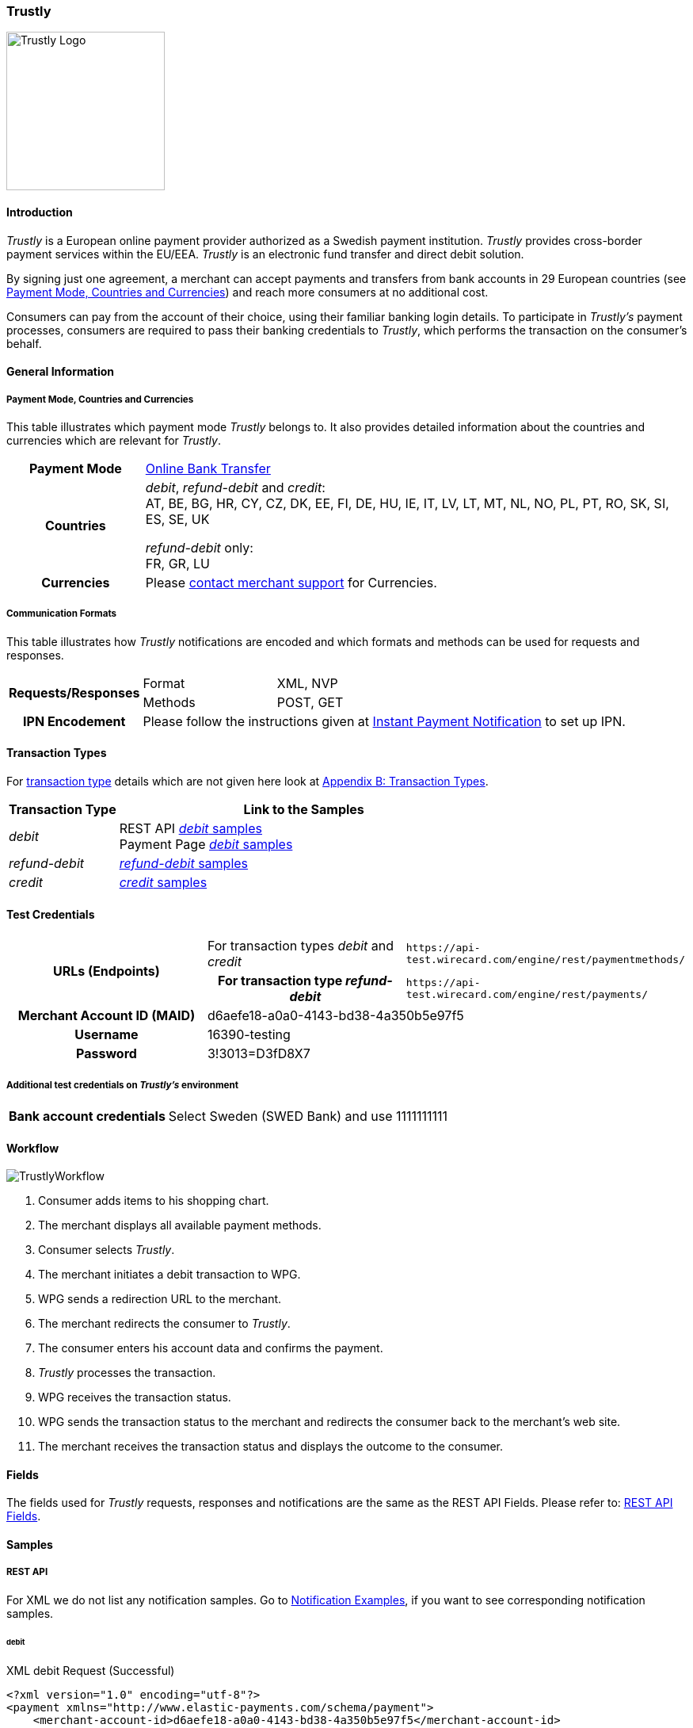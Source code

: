 [#Trustly]
=== Trustly

image::images/11-32-trustly/trustly-logo.png[Trustly Logo, 200, align="right"]

[#Trustly_Introduction]
==== Introduction

_Trustly_ is a European online payment provider authorized as a Swedish
payment institution. _Trustly_ provides cross-border payment services
within the EU/EEA. _Trustly_ is an electronic fund transfer and direct
debit solution.

By signing just one agreement, a merchant can accept payments and
transfers from bank accounts in 29 European countries
(see <<Trustly_GeneralInformation_PaymentMode, Payment Mode, Countries and Currencies>>)
and reach more consumers at no
additional cost.

Consumers can pay from the account of their choice, using their familiar
banking login details. To participate in _Trustly's_ payment processes,
consumers are required to pass their banking credentials to _Trustly_,
which performs the transaction on the consumer's behalf.

[#Trustly_GeneralInformation]
==== General Information

[#Trustly_GeneralInformation_PaymentMode]
===== Payment Mode, Countries and Currencies

This table illustrates which payment mode _Trustly_ belongs to. It also
provides detailed information about the countries and currencies which
are relevant for _Trustly_.

[cols="20h,80"]
|===
| Payment Mode |<<PaymentMethods_PaymentMode_OnlineBankTransfer, Online Bank Transfer>>
|Countries | _debit_, _refund-debit_ and _credit_: +
AT, BE, BG, HR, CY, CZ, DK, EE, FI, DE, HU, IE, IT, LV, LT, MT, NL, NO,
PL, PT, RO, SK, SI, ES, SE, UK +

_refund-debit_ only: +
FR, GR, LU
|Currencies | Please <<ContactUs, contact merchant support>> for Currencies.
|===

[#Trustly_GeneralInformation_CommunicationFormats]
===== Communication Formats

This table illustrates how _Trustly_ notifications are encoded and which
formats and methods can be used for requests and responses.

[cols="20,20,60"]
|===
.2+h| Requests/Responses | Format | XML, NVP
                        | Methods | POST, GET
h| IPN Encodement     2+| Please follow the instructions given at
<<GeneralPlatformFeatures_IPN, Instant Payment Notification>> to set up IPN.
|===

[#Trustly_TransactionTypes]
==== Transaction Types

For <<Glossary_TransactionType, transaction type>> details which are not given here look
at <<AppendixB, Appendix B: Transaction Types>>.

[cols="25,85"]
|===
|Transaction Type | Link to the Samples

| _debit_ | REST API <<Trustly_Samples_RestApi_debit, _debit_ samples>> +
Payment Page <<Trustly_Samples_PP_debit, _debit_ samples>>
| _refund-debit_ | <<Trustly_Samples_RestApi_refunddebit, _refund-debit_ samples>>
| _credit_ | <<Trustly_Samples_RestApi_credit, _credit_ samples>>
|===

[#Trustly_TestCredentials]
==== Test Credentials

[cols="30h,30,40"]
|===
.2+|URLs (Endpoints) |For transaction types _debit_ and _credit_  | ``\https://api-test.wirecard.com/engine/rest/paymentmethods/``
                     | For transaction type _refund-debit_ | ``\https://api-test.wirecard.com/engine/rest/payments/``
|Merchant Account ID (MAID) 2+| d6aefe18-a0a0-4143-bd38-4a350b5e97f5
|Username 2+|16390-testing
|Password 2+|3!3013=D3fD8X7
|Secret Key |6508537f-c681-4535-ac77-bed80895a19f
|===

[#Trustly_TestCredentials_Additional]
===== Additional test credentials on _Trustly's_ environment
[%autowidth]
|===
h|Bank account credentials |Select Sweden (SWED Bank) and use 1111111111
|===

[#Trustly_Workflow]
==== Workflow

image::images/11-32-trustly/trustly-workflow.png[TrustlyWorkflow]

. Consumer adds items to his shopping chart.
. The merchant displays all available payment methods.
. Consumer selects _Trustly_.
. The merchant initiates a debit transaction to WPG.
. WPG sends a redirection URL to the merchant.
. The merchant redirects the consumer to _Trustly_.
. The consumer enters his account data and confirms the payment.
. _Trustly_ processes the transaction.
. WPG receives the transaction status.
. WPG sends the transaction status to the merchant and redirects the
consumer back to the merchant's web site.
. The merchant receives the transaction status and displays the
outcome to the consumer.

//-

[#Trustly_Fields]
==== Fields

The fields used for _Trustly_ requests, responses and notifications are
the same as the REST API Fields. Please refer to:
<<RestApi_Fields, REST API Fields>>.

[#Trustly_Samples]
==== Samples

[#Trustly_Samples_RestApi]
===== REST API

For XML we do not list any notification samples. Go to
<<GeneralPlatformFeatures_IPN_NotificationExamples, Notification Examples>>, if you want to see corresponding notification samples.

[#Trustly_Samples_RestApi_debit]
====== debit

.XML debit Request (Successful)
[source,xml]
----
<?xml version="1.0" encoding="utf-8"?>
<payment xmlns="http://www.elastic-payments.com/schema/payment">
    <merchant-account-id>d6aefe18-a0a0-4143-bd38-4a350b5e97f5</merchant-account-id>
    <request-id>f3414e35-0cc7-4e88-bd16-15f4e876a8e4</request-id>
    <transaction-type>debit</transaction-type>
    <requested-amount currency="EUR">1.23</requested-amount>
    <account-holder>
        <first-name>John</first-name>
        <last-name>Doe</last-name>
        <email>John.Doe@test.com</email>
        <phone>+000 000 000 000</phone>
        <address>
            <street1>Test Street 123</street1>
            <city>Test City</city>
            <state>BY</state>
            <country>DE</country>
        </address>
    </account-holder>
    <payment-methods>
        <payment-method name="trustly" />
    </payment-methods>
    <ip-address>127.0.0.1</ip-address>
    <cancel-redirect-url>https://demoshop-test.wirecard.com/demoshop/#!/cancel</cancel-redirect-url>
    <success-redirect-url>https://demoshop-test.wirecard.com/demoshop/#!/success</success-redirect-url>
    <fail-redirect-url>https://demoshop-test.wirecard.com/demoshop/#!/error</fail-redirect-url>
</payment>
----

.XML debit Response (Successful)
[source,xml]
----
<?xml version="1.0" encoding="utf-8" standalone="yes"?>
<payment xmlns="http://www.elastic-payments.com/schema/payment" xmlns:ns2="http://www.elastic-payments.com/schema/epa/transaction">
   <merchant-account-id>d6aefe18-a0a0-4143-bd38-4a350b5e97f5</merchant-account-id>
   <transaction-id>6e728c0f-dc40-46d2-8f67-db2282020b11</transaction-id>
   <request-id>f3414e35-0cc7-4e88-bd16-15f4e876a8e4</request-id>
   <transaction-type>debit</transaction-type>
   <transaction-state>success</transaction-state>
   <completion-time-stamp>2018-10-08T07:13:50.000Z</completion-time-stamp>
   <statuses>
      <status code="201.0000" description="The resource was successfully created." severity="information" />
   </statuses>
   <requested-amount currency="EUR">1.23</requested-amount>
   <account-holder>
      <first-name>John</first-name>
      <last-name>Doe</last-name>
      <email>John.Doe@test.com</email>
      <phone>+000 000 000 000</phone>
      <address>
         <street1>Test Street 123</street1>
         <city>Test City</city>
         <state>BY</state>
         <country>DE</country>
      </address>
   </account-holder>
   <ip-address>127.0.0.1</ip-address>
   <payment-methods>
      <payment-method url="https://test.trustly.com/_/orderclient.php?SessionID=d56246b1-e1d8-4a50-8258-b6435a727ec4&amp;OrderID=1608710411&amp;Locale=en" name="trustly" />
   </payment-methods>
   <cancel-redirect-url>https://demoshop-test.wirecard.com/demoshop/#!/cancel</cancel-redirect-url>
   <fail-redirect-url>https://demoshop-test.wirecard.com/demoshop/#!/error</fail-redirect-url>
   <success-redirect-url>https://demoshop-test.wirecard.com/demoshop/#!/success</success-redirect-url>
</payment>
----

.XML debit Request (Failed)
[source,xml]
----
<?xml version="1.0" encoding="utf-8"?>
<payment xmlns="http://www.elastic-payments.com/schema/payment">
    <merchant-account-id>d6aefe18-a0a0-4143-bd38-4a350b5e97f5</merchant-account-id>
    <request-id>7b56abcd-a4d1-47c1-81fd-e40b3ab46c12</request-id>
    <transaction-type>debit</transaction-type>    <account-holder>
        <first-name>John</first-name>
        <last-name>Doe</last-name>
        <email>John.Doe@test.com</email>
        <phone>+000 000 000 000</phone>
        <address>
            <street1>Test Street 123</street1>
            <city>Test City</city>
            <state>BY</state>
            <country>DE</country>
        </address>
    </account-holder>
    <payment-methods>
        <payment-method name="trustly" />
    </payment-methods>
    <ip-address>127.0.0.1</ip-address>
    <cancel-redirect-url>https://demoshop-test.wirecard.com/demoshop/#!/cancel</cancel-redirect-url>
    <success-redirect-url>https://demoshop-test.wirecard.com/demoshop/#!/success</success-redirect-url>
    <fail-redirect-url>https://demoshop-test.wirecard.com/demoshop/#!/error</fail-redirect-url>
</payment>
----

.XML debit Response (Failed)
[source,xml]
----
<?xml version="1.0" encoding="utf-8" standalone="yes"?>
<payment xmlns="http://www.elastic-payments.com/schema/payment" xmlns:ns2="http://www.elastic-payments.com/schema/epa/transaction">
   <merchant-account-id>d6aefe18-a0a0-4143-bd38-4a350b5e97f5</merchant-account-id>
   <request-id>7b56abcd-a4d1-47c1-81fd-e40b3ab46c12</request-id>
   <transaction-type>debit</transaction-type>
   <transaction-state>failed</transaction-state>
   <statuses>
      <status code="400.1011" description="The Requested Amount has not been provided.  Please check your input and try again." severity="error" />
   </statuses>
   <account-holder>
      <first-name>John</first-name>
      <last-name>Doe</last-name>
      <email>John.Doe@test.com</email>
      <phone>+000 000 000 000</phone>
      <address>
         <street1>Test Street 123</street1>
         <city>Test City</city>
         <state>BY</state>
         <country>DE</country>
      </address>
   </account-holder>
   <ip-address>127.0.0.1</ip-address>
   <payment-methods>
      <payment-method name="trustly" />
   </payment-methods>
   <cancel-redirect-url>https://demoshop-test.wirecard.com/demoshop/#!/cancel</cancel-redirect-url>
   <fail-redirect-url>https://demoshop-test.wirecard.com/demoshop/#!/error</fail-redirect-url>
   <success-redirect-url>https://demoshop-test.wirecard.com/demoshop/#!/success</success-redirect-url>
</payment>
----

[#Trustly_Samples_RestApi_refunddebit]
====== refund-debit

.XML refund-debit Request (Successful)
[source,xml]
----
<?xml version="1.0" encoding="utf-8" standalone="yes"?>
<payment xmlns="http://www.elastic-payments.com/schema/payment">
    <merchant-account-id>d6aefe18-a0a0-4143-bd38-4a350b5e97f5</merchant-account-id>
    <request-id>3e02ee61-c873-4ae9-b5cf-cb67b0d4dbfa</request-id>
    <transaction-type>refund-debit</transaction-type>
    <parent-transaction-id>f62e46b7-2f44-47c3-8a41-f11af76e81be</parent-transaction-id>
</payment>
----

.XML refund-debit Response (Successful)
[source,xml]
----
<?xml version="1.0" encoding="utf-8" standalone="yes"?>
<payment xmlns="http://www.elastic-payments.com/schema/payment" xmlns:ns2="http://www.elastic-payments.com/schema/epa/transaction" self="https://api-test.wirecard.com:443/engine/rest/merchants/d6aefe18-a0a0-4143-bd38-4a350b5e97f5/payments/78b831fe-89c1-47bb-a1f0-c9653d0cc25a">
   <merchant-account-id ref="https://api-test.wirecard.com:443/engine/rest/config/merchants/d6aefe18-a0a0-4143-bd38-4a350b5e97f5">d6aefe18-a0a0-4143-bd38-4a350b5e97f5</merchant-account-id>
   <transaction-id>78b831fe-89c1-47bb-a1f0-c9653d0cc25a</transaction-id>
   <request-id>3e02ee61-c873-4ae9-b5cf-cb67b0d4dbfa</request-id>
   <transaction-type>refund-debit</transaction-type>
   <transaction-state>success</transaction-state>
   <completion-time-stamp>2018-10-08T07:18:04.000Z</completion-time-stamp>
   <statuses>
      <status code="201.0000" description="trustly:The resource was successfully created." severity="information" />
   </statuses>
   <requested-amount currency="SEK">12.86</requested-amount>
   <parent-transaction-id>f62e46b7-2f44-47c3-8a41-f11af76e81be</parent-transaction-id>
   <account-holder>
      <first-name>John</first-name>
      <last-name>Doe</last-name>
      <email>John.Doe@test.com</email>
      <phone>+000 000 000 000</phone>
      <address>
         <street1>Test Street 123</street1>
         <city>Test City</city>
         <state>BY</state>
         <country>DE</country>
      </address>
   </account-holder>
   <ip-address>127.0.0.1</ip-address>
   <payment-methods>
      <payment-method name="trustly" />
   </payment-methods>
   <parent-transaction-amount currency="SEK">12.860000</parent-transaction-amount>
   <api-id>elastic-api</api-id>
   <cancel-redirect-url>https://demoshop-test.wirecard.com/demoshop/#!/cancel</cancel-redirect-url>
   <fail-redirect-url>https://demoshop-test.wirecard.com/demoshop/#!/error</fail-redirect-url>
   <success-redirect-url>https://demoshop-test.wirecard.com/demoshop/#!/success</success-redirect-url>
   <iso>
      <pos-transaction-time>071804</pos-transaction-time>
      <pos-transaction-date>1008</pos-transaction-date>
   </iso>
   <provider-account-id>00000031745B4126</provider-account-id>
</payment>
----

[#Trustly_Samples_RestApi_credit]
====== credit

.XML credit Request (Successful)
[source,xml]
----
<?xml version="1.0" encoding="utf-8"?>
<payment xmlns="http://www.elastic-payments.com/schema/payment">
   <merchant-account-id>d6aefe18-a0a0-4143-bd38-4a350b5e97f5</merchant-account-id>
   <request-id>d396d7e8-a431-40bc-988e-3f75b13b8869</request-id>
   <transaction-type>credit</transaction-type>
   <requested-amount currency="SEK">4.44</requested-amount>
   <account-holder>
      <first-name>John</first-name>
      <last-name>Doe</last-name>
      <email>John.Doe@test.com</email>
      <phone>+000 000 000 000</phone>
      <address>
         <street1>Test Street 123</street1>
         <city>Test City</city>
         <state>BY</state>
         <country>DE</country>
      </address>
   </account-holder>
   <payment-methods>
      <payment-method name="trustly" />
   </payment-methods>
   <ip-address>127.0.0.1</ip-address>
   <cancel-redirect-url>https://demoshop-test.wirecard.com/demoshop/#!/cancel</cancel-redirect-url>
   <success-redirect-url>https://demoshop-test.wirecard.com/demoshop/#!/success</success-redirect-url>
   <fail-redirect-url>https://demoshop-test.wirecard.com/demoshop/#!/error</fail-redirect-url>
</payment>
----

.XML credit Response (Successful)
[source,xml]
----
<?xml version="1.0" encoding="utf-8" standalone="yes"?>
<payment xmlns="http://www.elastic-payments.com/schema/payment" xmlns:ns2="http://www.elastic-payments.com/schema/epa/transaction">
   <merchant-account-id>d6aefe18-a0a0-4143-bd38-4a350b5e97f5</merchant-account-id>
   <transaction-id>585e6d01-c417-4b28-9f8d-aa77d67e2787</transaction-id>
   <request-id>d396d7e8-a431-40bc-988e-3f75b13b8869</request-id>
   <transaction-type>credit</transaction-type>
   <transaction-state>success</transaction-state>
   <completion-time-stamp>2018-10-08T07:22:18.000Z</completion-time-stamp>
   <statuses>
      <status code="201.0000" description="The resource was successfully created." severity="information" />
   </statuses>
   <requested-amount currency="SEK">4.44</requested-amount>
   <account-holder>
      <first-name>John</first-name>
      <last-name>Doe</last-name>
      <email>John.Doe@test.com</email>
      <phone>+000 000 000 000</phone>
      <address>
         <street1>Test Street 123</street1>
         <city>Test City</city>
         <state>BY</state>
         <country>DE</country>
      </address>
   </account-holder>
   <ip-address>127.0.0.1</ip-address>
   <payment-methods>
      <payment-method url="https://test.trustly.com/_/orderclient.php?SessionID=b0e99791-7cb1-4fc9-af51-b3ca7bcdf26b&amp;OrderID=1601198795&amp;Locale=en" name="trustly" />
   </payment-methods>
   <cancel-redirect-url>https://demoshop-test.wirecard.com/demoshop/#!/cancel</cancel-redirect-url>
   <fail-redirect-url>https://demoshop-test.wirecard.com/demoshop/#!/error</fail-redirect-url>
   <success-redirect-url>https://demoshop-test.wirecard.com/demoshop/#!/success</success-redirect-url>
</payment>
----

[#Trustly_Samples_PP]
===== Payment Page

[#Trustly_Samples_PP_debit]
====== debit

This request opens the Payment Page.

.NVP debit Request (Successful)
[source]
----
requested_amount=1.01&requested_amount_currency=SEK&locale=en&order_number=123456&order_detail=1+widget&form_url=http%3A%2F%2F10.0.0.114%3A8080%2Fengine%2Fhpp%2F&secret_key=c50a8e09-0648-4d2c-b638-2c14fc7606bc&request_id=32422d37-114a-657e-5403-a6b920d06c1c&request_time_stamp=20180516205251&merchant_account_id=d9d234ad-8c36-4dba-bcab-ff4d0c672f47&payment_method=trustly&transaction_type=debit&redirect_url=http%3A%2F%2F10.0.0.114%3A8080%2Fshop%2Fcomplete.jsp%3Fstate%3Dsuccess%26&ip_address=127.0.0.1&request_signature=9bf7e3c3415f227df1a584b3cb9ba6ebe32e659cbf6f9e2cf0a0a36b52ab3bbc&psp_name=demo&attempt_three_d=false&descriptor=&notification_url=&notification_transaction_state=&success_redirect_url=http%3A%2F%2F10.0.0.114%3A8080%2Fshop%2Fcomplete.jsp%3Fstate%3Dsuccess%26&fail_redirect_url=http%3A%2F%2F10.0.0.114%3A8080%2Fshop%2Fcomplete.jsp%3Fstate%3Dfailed%26&cancel_redirect_url=http%3A%2F%2F10.0.0.114%3A8080%2Fshop%2Fcomplete.jsp%3Fstate%3Dcancel%26&processing_redirect_url=http%3A%2F%2F10.0.0.114%3A8080%2Fshop%2Fcomplete.jsp%3Fstate%3Dprocessing%26&field_name_1=&field_value_1=&field_name_2=&field_value_2=&field_name_3=&field_value_3=&field_name_4=&field_value_4=&hpp_processing_timeout=&first_name=John&last_name=Doe&email=john.doe%40wirecard.com&phone=1+555+555+5555&street1=123+test&street2=&city=Toronto&state=ON&postal_code=M4P1E8&country=CA
----

This response is sent back to merchant's page.

.NVP debit Response (Successful)
[source]
----
psp_name=demo&country=CA&custom_css_url=&merchant_account_resolver_category=&response_signature=37935fdc2e19b83e2407fea105379bc5de660736a74bb43951dec42495f507a5&city=Toronto&group_transaction_id=&provider_status_code_1=&response_signature_v2=SFMyNTYKdHJhbnNhY3Rpb25faWQ9MWU1NTVjOTQtMzdjYi00Yjg5LWFkOGMtNDUxMmZmOTIyYzI1CmNvbXBsZXRpb25fdGltZXN0YW1wPTIwMTgwNTE2MjA1MzAwCm1hc2tlZF9hY2NvdW50X251bWJlcj0KdG9rZW5faWQ9CmF1dGhvcml6YXRpb25fY29kZT0KbWVyY2hhbnRfYWNjb3VudF9pZD1kOWQyMzRhZC04YzM2LTRkYmEtYmNhYi1mZjRkMGM2NzJmNDcKdHJhbnNhY3Rpb25fc3RhdGU9c3VjY2VzcwppcF9hZGRyZXNzPTEyNy4wLjAuMQp0cmFuc2FjdGlvbl90eXBlPWRlYml0CnJlcXVlc3RfaWQ9MzI0MjJkMzctMTE0YS02NTdlLTU0MDMtYTZiOTIwZDA2YzFjCg%3D%3D.jq78O3ObgFtjPHhVtfH5JUAVi1uE7Ouxw5f%2BuLrG%2F%2FQ%3D&locale=en&requested_amount=100.010000&completion_time_stamp=20180516205300&provider_status_description_1=&authorization_code=&merchant_account_id=d9d234ad-8c36-4dba-bcab-ff4d0c672f47&provider_transaction_reference_id=&street1=123+test&state=ON&first_name=John&email=john.doe%40wirecard.com&payment_method=trustly&transaction_id=1e555c94-37cb-4b89-ad8c-4512ff922c25&provider_transaction_id_1=00f092b8-995c-4055-9566-a598da200dee&status_severity_1=information&last_name=Doe&ip_address=127.0.0.1&transaction_type=debit&status_code_1=201.0000&status_description_1=The+resource+was+successfully+created.&phone=1+555+555+5555&transaction_state=success&requested_amount_currency=EUR&postal_code=M4P1E8&request_id=32422d37-114a-657e-5403-a6b920d06c1c
----

.NVP debit Notification (Successful)
[source]
----
country=CA&merchant_account_resolver_category=&response_signature=37935fdc2e19b83e2407fea105379bc5de660736a74bb43951dec42495f507a5&city=Toronto&group_transaction_id=&provider_status_code_1=&response_signature_v2=SFMyNTYKdHJhbnNhY3Rpb25faWQ9MWU1NTVjOTQtMzdjYi00Yjg5LWFkOGMtNDUxMmZmOTIyYzI1CmNvbXBsZXRpb25fdGltZXN0YW1wPTIwMTgwNTE2MjA1MzAwCm1hc2tlZF9hY2NvdW50X251bWJlcj0KdG9rZW5faWQ9CmF1dGhvcml6YXRpb25fY29kZT0KbWVyY2hhbnRfYWNjb3VudF9pZD1kOWQyMzRhZC04YzM2LTRkYmEtYmNhYi1mZjRkMGM2NzJmNDcKdHJhbnNhY3Rpb25fc3RhdGU9c3VjY2VzcwppcF9hZGRyZXNzPTEyNy4wLjAuMQp0cmFuc2FjdGlvbl90eXBlPWRlYml0CnJlcXVlc3RfaWQ9MzI0MjJkMzctMTE0YS02NTdlLTU0MDMtYTZiOTIwZDA2YzFjCg%3D%3D.jq78O3ObgFtjPHhVtfH5JUAVi1uE7Ouxw5f%2BuLrG%2F%2FQ%3D&locale=en&requested_amount=100.01&completion_time_stamp=20180516205300&provider_status_description_1=&authorization_code=&merchant_account_id=d9d234ad-8c36-4dba-bcab-ff4d0c672f47&provider_transaction_reference_id=&street1=123+test&state=ON&first_name=John&email=john.doe%40wirecard.com&payment_method=trustly&transaction_id=1e555c94-37cb-4b89-ad8c-4512ff922c25&provider_transaction_id_1=00f092b8-995c-4055-9566-a598da200dee&status_severity_1=information&last_name=Doe&ip_address=127.0.0.1&transaction_type=debit&status_code_1=201.0000&status_description_1=trustly%3AThe+resource+was+successfully+created.&phone=1+555+555+5555&transaction_state=success&requested_amount_currency=EUR&postal_code=M4P1E8&request_id=32422d37-114a-657e-5403-a6b920d06c1c&
----
